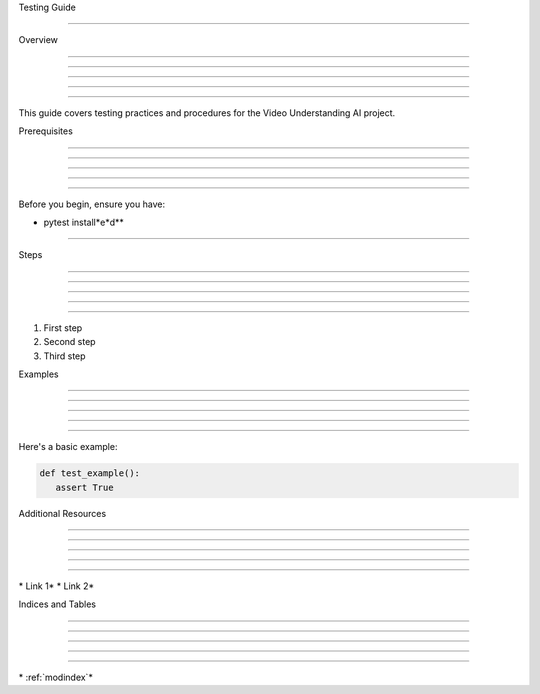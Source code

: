 
Testing Guide

=============











Overview


--------





--------





--------





--------





--------




This guide covers testing practices and procedures for the Video Understanding AI project.

Prerequisites


-------------





-------------





-------------





-------------





-------------




Before you begin, ensure you have:





* pytest install*e*d**


------------------




Steps


-----





-----





-----





-----





-----




1. First step
2. Second step
3. Third step

Examples


--------





--------





--------





--------





--------




Here's a basic example:

.. code-block:: python

      def test_example():
         assert True

Additional Resources


--------------------





--------------------





--------------------





--------------------





--------------------




\* Link 1*
\* Link 2*

Indices and Tables


------------------





------------------





------------------





------------------





------------------







\* :ref:`modindex`*
